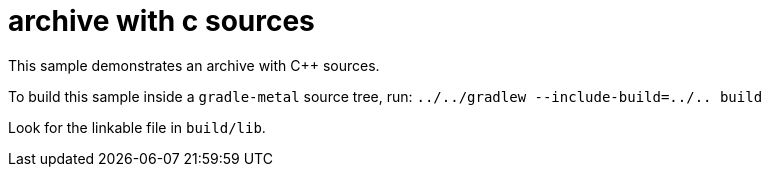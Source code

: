 = archive with c sources

This sample demonstrates an archive with C++ sources.

To build this sample inside a `gradle-metal` source tree, run: `../../gradlew --include-build=../.. build`

Look for the linkable file in `build/lib`.